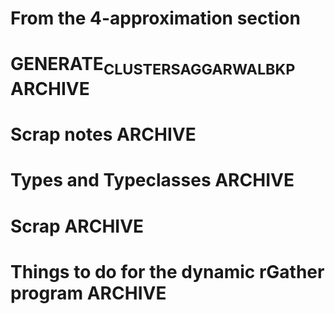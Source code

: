 * From the 4-approximation section
#+BEGIN_COMMENT 
Try doing this for the dynamic setting with only a few cars and refreshing the algorithm at each 
step. It will be useful in post-verification I presume. 

The actual data has a lot of out-liers. You might want to remove them or reimplement the r epsilon-
cellular clustering 

- Steps

 Part 1. 
- [ ] Let N = { r-nearest neighbour hood of p  | p is a point in the data.   }
- [ ] Construct the map  maxNbdDist : N_i --> R

Part 2. 
- [ ] Find maximal independent set of S r-Neighbourhoods: This is the graph constructed on N with respect to intersection. This S is almost the clustering/ 
- [ ] Find points missed Pmissed = by S. For that Do P \ Union of all elements of S. So we will get a set
- [ ] For each point Q in Pmissed check if it is in a set in S. So total operations will be size of P's neighbourhood multiplied by the number of sets in 
      S. So we will have to be able to check if a member belongs to a set quickly. 

  HOFs used
  maps, 
  mins,
  list comprehensions

   Make sets proper sets and not multisets!!!!

  Operations used
      Is element of the set 
      Union
      Complement. of a set   
      Intersection of the set for graph building. We will have to test the sets for intersections pairwise. This could be inefficient, for a large number of points? 
           abstract this step into a function!!! since it will have a lot of inefficiencies looks like?       
           The problem here is that we just have the vertices i,e, we have a set V and a predicate to test if two members of V intersect.  ie have an ede between them. 
           So we don't have the edges before hand....Althought we can do it during the sequential algorithm itself. Currently I will stick to the inefficent routine.   
           The routine will accept just a set os sets N here and then pass them along to network X. Again remember, constriciton of MIS is not the problem here: 
           it is the construction of the graph before you pass it on to the MIS routine. The neighbourhood of the point must be constructed. 
           The post-optimization can be done very easily on this though.But something to keep in mind. 
           The maximal independent set should be as maximum as possible. Remember the star graph? hitting the central point is a bad idea.
           You might want to construct a greedy algorithm. And this thing maybe unavoidable. We are not interested in a race-off though as far
           as implementation is concerned.  You might want to run the maximal independent set generator a few times if it is 
           running in a probabilistic fashion to squeeze the maximum out of it. 




       The parameter r should also obviously be passed tp the algorithm's class constructor. 
        
I will call the algorithm as if I were constructing a class. While constructing the algorithm is run 
and the clustering computed and stored in the variable state. How does that help? It allows, us to 
make several runs of the same algorithm and save the inputs, outputs. Plotting can be done easily, 
we don't need to store the plots separately.
so we can do sth like this 

# Always call like this, makes your intention far more explicit than I had imagined!!
run1 = algojiemindecentralizedStatic( r=1,  points = [ (0,0), (1,0), (2,5)  ] )   
run2 = algojiemindecentralizedStatic( r=2 , points = [ (9,7), (4,3), (2,1)  ] )
.
.
.
.
So we can have multiple runs for multiple point clouds and multiple radii. 
Since we will be doing comparitive analysis here. 


Pass the ax[i][j] for grid plotting!! No need for fig, since it can be added later I guess. 
After having made several runs (two columns one for Jiemin/ one for aggarwal) we can them 
visualize them in parallel, infact, even if we want to do the dynamic thing. just fo kix. 

Thus imagine computing it like this 

1. run1.animateState(ax=ax\[4]\[2])
2. run2.animateState(ax=ax\[0]\[0])
3. run3........you get the picture....

This will be very useful for a comparitive analysis yo! Comparing between 
aggarwal and jiemin's for different runs. you might want to have key-press 
events with 'n' or 'p' which cycles through multiple states. http://matplotlib.org/api/pyplot_api.html#matplotlib.pyplot.cla
USe the cla function to do the plotting and a key-press to cycle through multiple 
kinds of states.  You can clear axes at a time or all axes on a figure at a time.  

We should pass in the list of points as a frozenset because we will not be changing it. 

 
TODO list
- [ ] Sets
- [ ] Intersecting sets
- [ ] Union Sets
- [ ] Set difference sets
- [ ]  ITerating over a set
- [ ] List Comprehension Python
- [ ] Network X --->
  - [ ] Representing a graph
  - [ ] Finding maximal independent sets of vertices in the graph. 

Yayayayay! Sets and frozen sets are builtin types! You hav many nice operations listed here: 
https://docs.python.org/2/library/stdtypes.html#set-types-set-frozenset

Dictionaries: a brief review
They dont have a left-right ordering! Most most important!!!
Curly braces are used. If a key does not exist you get a KeyError
There is no set-order okay?

They are mutable and accessible by keys. 


NetworkX is easy
You will be working with 
1. Graph construction
2. Algorithms max independent set from networkx.algorithms module
   It returns a random set which is maximal. So good chance of being near optimal.  
   The full set of algorithms are given here: https://networkx.github.io/documentation/networkx-1.9.1/reference/algorithms.html
3. The nodes of Networkx can be arbitrari;y complex, hashable objects....in this case, it will be sets. 
   Make nodes out of these sets. 


We split the run-time into the following steps. 
1. Generate the relevant containers containing the data
2. Run the algorithm on the data. The class becomes a namespace 
   for functions which interact with each other. Would you call member 
   variables as global variables for a namespace?
   
   Any way for this specific, case we will have data, state generators and functions. 
   The statistics of a specific algorithm can be stored in a dictionary like variable
   That is not too important right now. 

   For knearest neighbours we have scikit learn which is a
   machine learning toolkit available outof the box with 
   python. 


   You will have to make point coordinates for such static input 
   and dynamic input. 

   It will be part of the preprocessing after reading in the input. 
   You have many input points to choose from. Choose any time-slice.(ie row) 
   or any number of columns ie cars. 

   So the main function becomes really messy to say the least where we will be 
   massaging the data in various ways to behave properly. Are you sure then, 
   that you want to write main.py there? Why not write it separately and 
    rGather as a module? Looks far more sensible no? 

   Okay let's do that. But for that I will have to know how to deal with modules.  
    
   So have a text file open where you will keep punching in various kinds of main.py 
   and then this file, where you will hack on an algorithm one chunk at a time. 

   Makes sense don't ya think? So you send in a main.py and a rGather.py  module.


   Anyway, you might want to test your algorithm on a random cloud of points first. 

   Brief recap: so far, I have not had to step outside the Anaconda environment
   and so it should be runable on all the systems I send to.  

   Question: Where must plt.show go? We need to give options to either save to disk 
   or actually do the display hmm....?? Maybe stuff a plt.show at the end.

Give input parameters to the algorithm.
We can construct several, algorithm runs
for comparitive analysis. Maybe later you
could call the main algo within the constructor
iself. A and B are totally different!
In any case, you can add the method call separately!

This is an interesting phenomenon here!!!
What is it? You can give the actual input parameter
to the constructor and the configuration parameters of
an algorithm's run to the arguments of gencluster.
maybe the other-way round depending on which one you
feel comfortable with. That's interesting huh?
Configurations can be passed as a dictionary!!!!
This is a good design principle in general. i.e.
for things like Ant-colony algorithms we pass parameters 
in that. Any logging that you need to perform during the run , 
can be added to the object itself in the form of another 
dictionary. You might want to explicitly label the 
configuratiuon dictioanry as config in the call to 
the actual algorithm.

Make the configuration dictionary via the kwargs 
argument. Ahah it will be very useful here! 
But again not too important this is preoptimization
But it is good you noticed this!  

Next remember, plt.show() will never be called by 
the guy writing the visualization function. 
plt.show() is a blocking call. it wont go ahead 
til you close the window. You want the user to 
decide explicitly when to plot. 

In any case, have a look at this: http://stackoverflow.com/a/458295/505306
This is also useful! Does not seem to work on my platform
 
Anyhoo, rmember plt.show() runs an infinite loop as mentioned here
 http://stackoverflow.com/a/2311326/505306
 If you want to render the progress of an algorithm, you might want to consider 
writing your own XML / YAML file which contains tags. Then make Python run in a 
concurrent thread, by making it read the output files. 

You see those subfunctions here? Throw them into nowbe format and work 
on them separately documenting why you might have take the decitions that 
you did. Thus you can now take the bloody thing apart. They can contain
other kinds of images too.  
      """ Plot the r-Gather clustering 
          computed by genrateClusters
      Things to do: 
      1. Plot cluster centers. 
      2. For each cluster compute the convex 
      hull and plot that too should be 
      in transluscent and filled completely. 
      3, Plot the time taken for the computation. swh. 
      4. Indicate teh intput and the output states. 
      """

Start thinking about doing lasso selection for static r-Gather. 
During the input point phase. r=2 and r=3 case. what to do? 


#+END_COMMENT



* GENERATE_CLUSTERS_AGGARWAL_BKP 				    :ARCHIVE:
The following is a possibly buggy routine I was using, to get the results for the paper. It is also slower
because the dijhalfsfiltered should have been sorted from the get-go. Saves a lot of computations. I was also 
using R instead of bestR in the call to ~makeclusters~. It is possible I may have done this deliberately, but 
I have made the change in the above block for the sake of comparison purposes.

#+BEGIN_SRC python :noweb-ref GENERATE_CLUSTERS_AGGARWAL_BKP :exports yes 
  def generateClusters(self):
    from   colorama import Fore, Style 
    import pprint as pp 
    import networkx as nx, numpy as np, random, time 
    import scipy as sp
    import matplotlib.pyplot as plt
    import sys
    points    = self.pointCloud # a conveninent alias 
    numPoints = len( self.pointCloud )

    <<FIRST_CONDITION_PREDICATE>>
    <<MAKE_CLUSTER_CENTERS>> # There are two such assumptions. 
    <<MAKE_FLOW_NETWORK>>
    <<MAKE_AGGARWAL_CLUSTERS>>

    print "Started filtering!"

    #print "The points are ", points   
    #print "Number of points are", numPoints

    #import sys
    #sys.exit()

    dijHalfs = [0.5 * self.dist( points[ i ], points[ j ] ) 
                      for i in range( numPoints ) 
                      for j in range( i+1, numPoints ) ]
    # Find all dijs satisfying condition 1 on page 4

    print "dijhalfs computed", len(dijHalfs)
    dijHalfsFiltered =  filter( firstConditionPredicate, dijHalfs )  #smallest to highest
    print "dijHalfsFiltered done!"

    # 'FOR' Loop to find the minimum 'R' from these filtered dijs satisfying 
    #  condition 2 on page 4 of the paper. 
    bestR, bestRflowNetwork, bestRflowDict = float( 'inf' ), nx.DiGraph(), {} 
    bestRCenters = []

    from termcolor import colored

    for R in dijHalfsFiltered : # The first R that goes through the else block is the required R
     
      print colored(str(R) + 'is being tested', 'red', 'on_white', ['underline', 'bold'])
      clusterCenters = makeClusterCenters( R )
      flowNetwork    = makeFlowNetwork( R, clusterCenters )

      try: # Check if a feasible flow exists in the constructed network.  
            flowDict = nx.min_cost_flow( flowNetwork )

      except nx.NetworkXUnfeasible:# If not, try the next R
            print Fore.RED, "Unfeasible R detected: R= ", R, Style.RESET_ALL
            continue 
      else: # Found a feasible R.  
          print "Found a feasible R! R= ", R
          if R < bestR: # Yippee a smaller and feasible R! Update bestR. 
              print Fore.RED, " In fact, it is the best thus far ", Style.RESET_ALL 
              bestR            = R
              bestRflowNetwork = flowNetwork
              bestRflowDict    = flowDict
              bestRCenters     = clusterCenters


    #Use the best network to construct the needed clusters. 
    self.computedClusterings = makeClusters( bestRflowDict, bestRCenters, bestRflowNetwork, R)

    # Sanity check on the computed clusters. They should all be of size r and should cover the full point set
    assert( all( [ len(cluster) >= self.r for cluster in self.computedClusterings ] ) )
    assert( len( { i for cluster in self.computedClusterings for i in cluster } ) == numPoints   )
    print Fore.YELLOW, "Yay All points Covered!!", Style.RESET_ALL
   
    print "BestRCenters are ", bestRCenters 
    return  bestRCenters
#+END_SRC



#+BEGIN_SRC python :noweb-ref MAKE_CLUSTER_CENTERS_JUL29_WORKING_FOR_R2L2_BUT_BUGGY :exports no
  def makeClusterCenters( R,
                          points = self.pointCloud, 
                          dist   = self.dist      , 
                          r      = self.r         ):
        """ Marking loop for choosing good cluster centers """

        from scipy import spatial

        numPoints               = len( points )
        markers                 = [ False for i in range( numPoints ) ]
        potentialClusterCenters = [ ] # Populated in the while loop below.  
    
        # For fast neighbour search in the while loop below. 
        mykdtree = spatial.KDTree( self.pointCloud )
        
        # See note above. It might be very important! 
        # The following while loop replacement to the confusing tangle spelled out in the Aggarwal 
        # paper was suggested by Jie and Jiemin in the email thread with Rik, after I cried for help. 
        while( all( markers ) !=  True ): 
             
            unmarkedIndices =  [ index for ( index,boolean ) 
                                       in zip( range( numPoints ), markers) 
                                       if boolean == False ]
         
            randomIndex = random.choice ( unmarkedIndices ) 

            # WARNING: THE INDICES ARE NOT SORTED ACCORDING TO THE DISTANCE FROM the RANDOMINDEX point
            ball2R_neighbor_list = mykdtree.query_ball_point( points[randomIndex] , 2*R)
            
            #ball2R_neighbor_list = [ index for index in range( numPoints ) 
            #                               if dist( points[ randomIndex ], points[ index ]) <= 2*R ] 

            # Mark all the neighbours including the point itself. 
            for nbrIndex in ball2R_neighbor_list:
                   markers[ nbrIndex ] = True 
    
            potentialClusterCenters.append( ( randomIndex, ball2R_neighbor_list ) ) 


        print " All points marked! "
        # Cluster centers are those which have atleast r points in their neighbourhood. 
        clusterCenters = [ index for ( index, ball2R_neighbor_list ) in potentialClusterCenters 
                            if len( ball2R_neighbor_list ) >= r  ]


        # Having marked all the points, return the cluster centers. 
        return clusterCenters
#+END_SRC

#+BEGIN_SRC python :noweb-ref MAKE_CLUSTER_CENTERS_MY_ASSUMPTION :exports none 
  def makeClusterCenters( R,
                          points = self.pointCloud, 
                          dist   = self.dist      , 
                          r      = self.r         ):
      """ Marking loop for choosing good cluster centers """
      
      numPoints      = len( points )
      markers        = [ False for i in range( numPoints ) ]
      clusterCenters = [ ] # Populated in the while loop below.  
   
      # See note above. It might be very important! 
      while( all( markers ) !=  True ): 
           
          unmarkedIndices =  [ index for ( index,boolean ) 
                                 in zip( range( numPoints ), markers) 
                                 if boolean == False ]
       
          randomIndex = random.choice ( unmarkedIndices ) 

          ball2R_unmarked_neighbors_list = [ index  for index 
                                              in range( numPoints ) 
                                              if dist( points[ randomIndex ], points[ index ]) <= 2*R 
                                              and index in unmarkedIndices] 

          if ( len( ball2R_unmarked_neighbors_list ) >= r ): # The random point chosen requires atleast r unmarked neighbours for being a cluster center. 

               # Cluster centers are guaranteed to have r points in the 2*R ball
               clusterCenters.append( randomIndex ) 
               # Mark all the neighbours including the point itself. 
               for nbrIndex in ball2R_unmarked_neighbors_list:
                   markers[ nbrIndex ] = True 
          else: # Just mark the point but not the neighbours. This is one hack around the infinite loop. Second would be to detect the infinite loop and add it to the cluster center list.
               markers[ randomIndex ] = True # Even though we mark it here, WE DON'T INCLUDE it as a cluster center. 
   
      print "Yay! While Loop Cleared!  \n\n"
      # Having marked all the points, return the cluster centers. 
      return clusterCenters
#+END_SRC
* Scrap notes :ARCHIVE:
:PROPERTIES:
:tangle: no
:mkdirp: no
:END:
 - Selecting an arbitrary submatrix of numpy. 

#+BEGIN_SRC python
In [18]: matrix
Out[18]: 
array([[ 0,  1,  2,  3,  4,  5],
       [ 6,  7,  8,  9, 10, 11],
       [12, 13, 14, 15, 16, 17],
       [18, 19, 20, 21, 22, 23],
       [24, 25, 26, 27, 28, 29],
       [30, 31, 32, 33, 34, 35]])
In [19]: matrixslice = matrix[ np.ix_ (  [0,4,5] , [0,2,5]   )   ] # A convenience function provided by numpy

In [20]: 

In [20]: 

In [20]: matrixslice
Out[20]: 
array([[ 0,  2,  5],
       [24, 26, 29],
       [30, 32, 35]])
#+END_SRC

** Animation in Python
For pulleys I did not use the animation module. Here we do since we need to understand the decision the algorithm
makes as the cars move along the trajectories.m 


*** animation.FuncAnimation (...)
Generate the ith frame of an animation sequence. Thus you could say, its signature is ~Int -> IO Frame~ where 
Frame is the final picture returned.  

#+BEGIN_SRC python :results output
"""
A simple example of an animated plot
"""
import numpy as np
import matplotlib.pyplot as plt
import matplotlib.animation as animation

fig, ax = plt.subplots()

x = np.arange(0, 2*np.pi, 0.01)
line, = ax.plot(x, np.sin(x))


def animate(i):
    line.set_ydata(np.sin(x + i/10.0))  # update the data
    return line,


# Init only required for blitting to give a clean slate.
def init():
    #line.set_ydata(np.ma.array(x, mask=True))
    return line,

ani = animation.FuncAnimation(fig, animate, np.arange(1, 200), init_func=init,
                              interval=25, blit=True)
plt.show()

#+END_SRC


MAtplotlib can save video as an html5 video!! Basically all you need to do is provide an .mp4 or .ogg video
in the h264 encoding HTML5 format. It spits out a long hexadecimal like string.  
Then every browser (major ones atleast) will be able to play that video 
with their own media player which comes inbult. This means you don't need to distribute copies of vlc to other
people, neither upload that video to youtube and then emebed it. Yay!! 
See this video to customize the embedding: https://www.youtube.com/watch?v=9pN7UT5S64I


Essentially you surround the video link in the video tag, with some extra attributes. See here for a classic example! 
See the browser support table in the middle of this page: http://www.w3schools.com/html/html5_video.asp 
Plays on iPhone/iPad devices too!

See this for more on MATPLOTLIB html5 embedding: http://yt-project.org/doc/cookbook/embedded_webm_animation.html

*** Data structures
Each trajectory shuld be a class. 
There should a distance function between two trajectories accepting them

* Types and Typeclasses :ARCHIVE:

I'll use Haskell syntax to succinctly specify the dramatis personae of this program. I'll then use  
abstract base classes and inheritance  to emulate their relationships in Python. 


- Typeclasses :: 
  - *~MetricSpace~*: A minimum complete definition will contain
    - *A Distance function* satisfying properties of a metric.
      [fn:prop-check: You should provide a property-checker for the metric using [[https://hypothesis.readthedocs.io/en/latest/][Hypothesis]]. 
      [[http://developers.redhat.com/blog/tag/python/#post-424075][Here]] is a fantastic 30 minute overview of various features of this library. It is heavily 
      inspired by Haskell's Quickcheck  ]
     
     
- Types ::
   - *~data Point = Point Double Double~*  
       - This type models points in $\mathbb{R}^2$ with the Euclidean metric. 
       - *_Instances_*
         -  MetricSpace

   - *~data Trajectory = Trajectory [ Point ]~*
       - This type models piece-wise linear trajectories in $\mathbb{R}^2$. 
       - *_Instances_*
         -  MetricSpace  [fn:jiemin-metric: For trajectories $T_1$, and $T_2$, the function $d(T1,T2) = \max_{p \in T_1, q \in T_2} d(p,q)$ is a metric] 

* Scrap :ARCHIVE:
   # # Select cluster centers in a greedy manner. Just mark all neighbours. 
      # # Don't care if the neighbours are marked or unmarked as described in the 
      # # paper. Requires clusterCenters to be a dictionary. 
      # while( all(markers) != True ):  # unmarked means uncovered
         
      #     # Indices of uncovered points 
      #     unmarkedIndices =  [ index for ( index,boolean ) 
      #                           in zip( range( numPoints ), markers) 
      #                           if boolean == False ]
       
      #     # Choose a random point not already chosen to be a cluster center
      #     choice_list = [ index for index in range( numPoints ) if index not in clusterCenters.keys()]
      #     randomIndex = random.choice ( choice_list ) 
   
      #     # Get all neighbours within distance 2R
      #     ball2R_list = [ index  for index 
      #                            in range( numPoints ) 
      #                            if dist( points[ randomIndex ], points[ index ]  )  <= 2*R ]

      #     # Assertion should not fail, since we have cleared condition 1. 
      #     assert ( len( ball2R_list ) >= r ) # Seems to be working under my new hypothesis 
             
      #     clusterCenters[ randomIndex ] = ball2R_list

      #     # Mark the points covered. 
      #     for nbrIndex in ball2R_list:
      #          markers[ nbrIndex ] = True 
     
      # print "Yay! While Loop Cleared!  \n\n"

      # # Having marked all the points, return the cluster centers. 
      # return clusterCenters

* Things to do for the dynamic rGather program :ARCHIVE:
- [X] Make a main file from the animation file
- [X] Go through the visualization routine. Adapt it to the visualization 
      for this case. 
- [X] Add another class which derives from the metric space class
- [ ] Implement the 0 regroupings allowed. k passed as a parameter. 
- [ ] Visualize the trajectories statically. Trajectories in a cluster are colored with the same color.
- [ ] Use the Delaunay triangulation heuristic for the r=3 case
  - [ ] Learn how to use delauny triangulation. Scipy has a routine
  - [ ] I know how to use Linear Programming already. Just replace it with 
        a linear program. USeful to understand the LP relaxation of it though. 
        But if needed you can directly use your LP setcover heuristic that 
        you implemented in here. 
- [ ] Implement the epsilon kernel routine. 
  - [ ] It would be extremely useful to make a gridding function. 
        You had implemented a similar one, in C++ some time back. 
        Basically I think you would perform bucketing. *Add this to pointLib.py*
        the library you wrote which handles interactive stuff, and can be appended 
        to algorithms. 
  - [ ] This is a very simple algorithm. The only complex 
        part is setting the parmaters
  - [ ] The epsilon kernel routine is implemented as part of 
        a new aproximate rGather algorithm with the same 
        structure as wht you did before. The only twist, 
        would be that you generate the clusters, by passing an 
        additional parameter, which is the approximation parameter 
        called epsilon. 
  - [ ] Have statistics to record the statistics of the sizes of the 
        coresets, and other such trivia. 
- [ ] Get properties of the proposed rGather coreset algorithm 
     which uses onion layers.
- [ ] This can be easily implemented in an interactive frame 
      by adapting the routine AlgoJieminDecentralizedStatic.
- [ ] The recursive improvement step, I think will be crucial to 
      get improved results. Don't neglect the importance of this step. 
